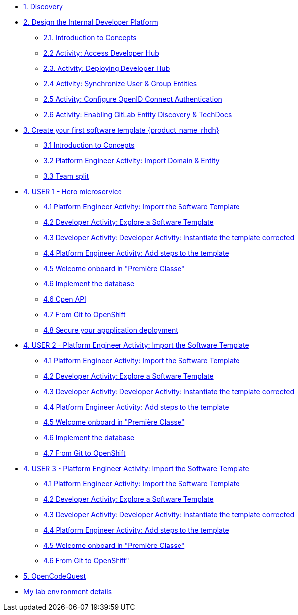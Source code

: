 * xref:m1/module-01.adoc[1. Discovery]

* xref:m2/module-02.0.adoc[2. Design the Internal Developer Platform]
** xref:m2/module-02.1.adoc[2.1. Introduction to Concepts]
** xref:m2/module-02.2.adoc[2.2 Activity: Access Developer Hub]
** xref:m2/module-02.3.adoc[2.3. Activity: Deploying Developer Hub]
** xref:m2/module-02.4.adoc[2.4 Activity: Synchronize User & Group Entities]
** xref:m2/module-02.5.adoc[2.5 Activity: Configure OpenID Connect Authentication]
** xref:m2/module-02.6.adoc[2.6 Activity: Enabling GitLab Entity Discovery & TechDocs]

* xref:m3/module-03.0.adoc[3. Create your first software template {product_name_rhdh}]
** xref:m3/module-03.1.adoc[3.1 Introduction to Concepts]
** xref:m3/module-03.2.adoc[3.2 Platform Engineer Activity: Import Domain & Entity]
** xref:m3/module-03.3.adoc[3.3 Team split]


* xref:m4-user1/module-04.0.adoc[4. USER 1 - Hero microservice]
** xref:m4-user1/module-04.1.adoc[4.1 Platform Engineer Activity: Import the Software Template]
** xref:m4-user1/module-04.2.adoc[4.2 Developer Activity: Explore a Software Template]
** xref:m4-user1/module-04.3.adoc[4.3 Developer Activity: Developer Activity: Instantiate the template corrected]
** xref:m4-user1/module-04.4.adoc[4.4 Platform Engineer Activity: Add steps to the template]
** xref:m4-user1/module-04.5.adoc[4.5 Welcome onboard in "Première Classe"]
** xref:m4-user1/module-04.6.adoc[4.6 Implement the database]
** xref:m4-user1/module-04.7.adoc[4.6 Open API]
** xref:m4-user1/module-04.8.adoc[4.7 From Git to OpenShift]
** xref:m4-user1/module-04.9.adoc[4.8 Secure your appplication deployment]


* xref:m4-user2/module-04.0.adoc[4. USER 2 - Platform Engineer Activity: Import the Software Template]
** xref:m4-user2/module-04.1.adoc[4.1 Platform Engineer Activity: Import the Software Template]
** xref:m4-user2/module-04.2.adoc[4.2 Developer Activity: Explore a Software Template]
** xref:m4-user2/module-04.3.adoc[4.3 Developer Activity: Developer Activity: Instantiate the template corrected]
** xref:m4-user2/module-04.4.adoc[4.4 Platform Engineer Activity: Add steps to the template]
** xref:m4-user2/module-04.5.adoc[4.5 Welcome onboard in "Première Classe"]
** xref:m4-user2/module-04.6.adoc[4.6 Implement the database]
** xref:m4-user2/module-04.7.adoc[4.7 From Git to OpenShift]



* xref:m4-user3/module-04.0.adoc[4. USER 3 - Platform Engineer Activity: Import the Software Template]
** xref:m4-user3/module-04.1.adoc[4.1 Platform Engineer Activity: Import the Software Template]
** xref:m4-user3/module-04.2.adoc[4.2 Developer Activity: Explore a Software Template]
** xref:m4-user3/module-04.3.adoc[4.3 Developer Activity: Developer Activity: Instantiate the template corrected]
** xref:m4-user3/module-04.4.adoc[4.4 Platform Engineer Activity: Add steps to the template]
** xref:m4-user3/module-04.5.adoc[4.5 Welcome onboard in "Première Classe"]
** xref:m4-user3/module-04.6.adoc[4.6 From Git to OpenShift"]

* xref:m5/module-05.0.adoc[5. OpenCodeQuest]

* xref:env.adoc[My lab environment details]

